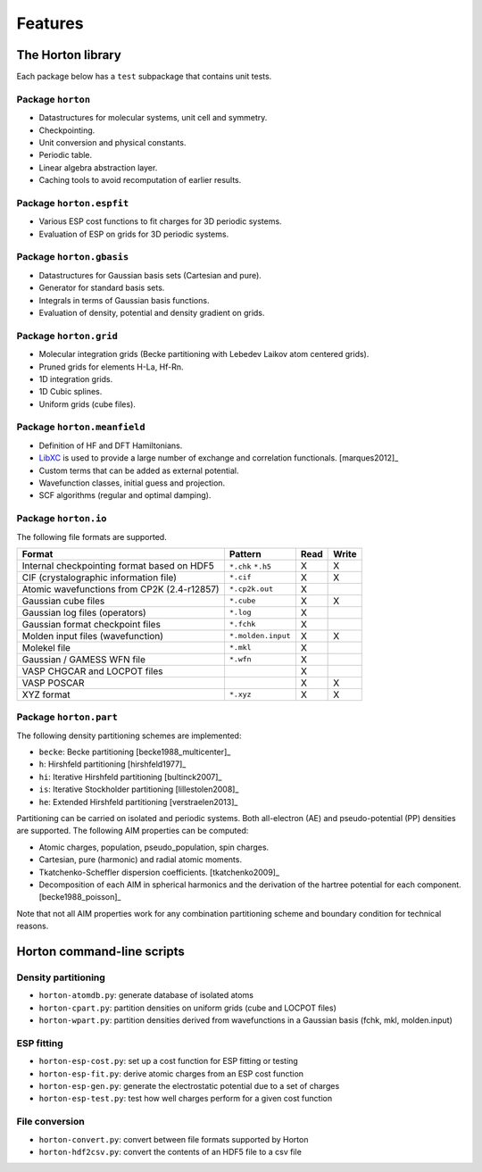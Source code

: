 .. _ref_features:

Features
########

The Horton library
==================

Each package below has a ``test`` subpackage that contains unit tests.


Package ``horton``
------------------

* Datastructures for molecular systems, unit cell and symmetry.
* Checkpointing.
* Unit conversion and physical constants.
* Periodic table.
* Linear algebra abstraction layer.
* Caching tools to avoid recomputation of earlier results.


Package ``horton.espfit``
-------------------------

* Various ESP cost functions to fit charges for 3D periodic systems.
* Evaluation of ESP on grids for 3D periodic systems.


Package ``horton.gbasis``
-------------------------

* Datastructures for Gaussian basis sets (Cartesian and pure).
* Generator for standard basis sets.
* Integrals in terms of Gaussian basis functions.
* Evaluation of density, potential and density gradient on grids.


Package ``horton.grid``
-----------------------

* Molecular integration grids (Becke partitioning with Lebedev Laikov atom
  centered grids).
* Pruned grids for elements H-La, Hf-Rn.
* 1D integration grids.
* 1D Cubic splines.
* Uniform grids (cube files).


Package ``horton.meanfield``
------------------------------

* Definition of HF and DFT Hamiltonians.
* `LibXC <http://www.tddft.org/programs/octopus/wiki/index.php/Libxc>`_ is used
  to provide a large number of exchange and correlation functionals.
  [marques2012]_
* Custom terms that can be added as external potential.
* Wavefunction classes, initial guess and projection.
* SCF algorithms (regular and optimal damping).


Package ``horton.io``
---------------------

The following file formats are supported.

================================================== ================== ==== =====
Format                                             Pattern            Read Write
================================================== ================== ==== =====
Internal checkpointing format based on HDF5        ``*.chk`` ``*.h5`` X    X
CIF (crystalographic information file)             ``*.cif``          X    X
Atomic wavefunctions from CP2K (2.4-r12857)        ``*.cp2k.out``     X
Gaussian cube files                                ``*.cube``         X    X
Gaussian log files (operators)                     ``*.log``          X
Gaussian format checkpoint files                   ``*.fchk``         X
Molden input files (wavefunction)                  ``*.molden.input`` X    X
Molekel file                                       ``*.mkl``          X
Gaussian / GAMESS WFN file                         ``*.wfn``          X
VASP CHGCAR and LOCPOT files                                          X
VASP POSCAR                                                           X    X
XYZ format                                         ``*.xyz``          X    X
================================================== ================== ==== =====


Package ``horton.part``
-----------------------

The following density partitioning schemes are implemented:

* ``becke``: Becke partitioning [becke1988_multicenter]_
* ``h``: Hirshfeld partitioning [hirshfeld1977]_
* ``hi``: Iterative Hirshfeld partitioning [bultinck2007]_
* ``is``: Iterative Stockholder partitioning [lillestolen2008]_
* ``he``: Extended Hirshfeld partitioning [verstraelen2013]_

Partitioning can be carried on isolated and periodic systems. Both all-electron (AE)
and pseudo-potential (PP) densities are supported. The following AIM properties can
be computed:

* Atomic charges, population, pseudo_population, spin charges.
* Cartesian, pure (harmonic) and radial atomic moments.
* Tkatchenko-Scheffler dispersion coefficients. [tkatchenko2009]_
* Decomposition of each AIM in spherical harmonics and the derivation of the
  hartree potential for each component. [becke1988_poisson]_

Note that not all AIM properties work for any combination partitioning scheme
and boundary condition for technical reasons.



Horton command-line scripts
===========================


Density partitioning
--------------------

* ``horton-atomdb.py``: generate database of isolated atoms
* ``horton-cpart.py``: partition densities on uniform grids (cube and LOCPOT files)
* ``horton-wpart.py``: partition densities derived from wavefunctions in a Gaussian basis (fchk, mkl, molden.input)



ESP fitting
-----------

* ``horton-esp-cost.py``: set up a cost function for ESP fitting or testing
* ``horton-esp-fit.py``: derive atomic charges from an ESP cost function
* ``horton-esp-gen.py``: generate the electrostatic potential due to a set of charges
* ``horton-esp-test.py``: test how well charges perform for a given cost function


File conversion
---------------

* ``horton-convert.py``: convert between file formats supported by Horton
* ``horton-hdf2csv.py``: convert the contents of an HDF5 file to a csv file
